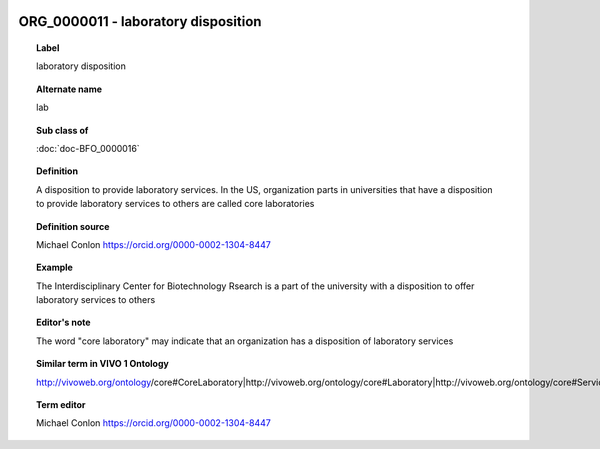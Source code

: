 
  .. index:: 
     single: ORG_0000011; laboratory disposition
     single: laboratory disposition; ORG_0000011

ORG_0000011 - laboratory disposition
====================================================================================

.. topic:: Label

    laboratory disposition

.. topic:: Alternate name

    lab

.. topic:: Sub class of

    :doc:`doc-BFO_0000016`

.. topic:: Definition

    A disposition to provide laboratory services.  In the US, organization parts in universities that have a disposition to provide laboratory services to others are called core laboratories

.. topic:: Definition source

    Michael Conlon https://orcid.org/0000-0002-1304-8447

.. topic:: Example

    The Interdisciplinary Center for Biotechnology Rsearch is a part of the university with a disposition to offer laboratory services to others

.. topic:: Editor's note

    The word "core laboratory" may indicate that an organization has a disposition of laboratory services

.. topic:: Similar term in VIVO 1 Ontology

    http://vivoweb.org/ontology/core#CoreLaboratory|http://vivoweb.org/ontology/core#Laboratory|http://vivoweb.org/ontology/core#ServiceProvidingLaboratory

.. topic:: Term editor

    Michael Conlon https://orcid.org/0000-0002-1304-8447

